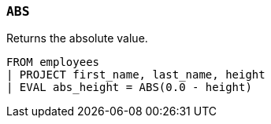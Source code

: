 [[esql-abs]]
=== `ABS`
Returns the absolute value.

[source,esql]
----
FROM employees
| PROJECT first_name, last_name, height
| EVAL abs_height = ABS(0.0 - height)
----
